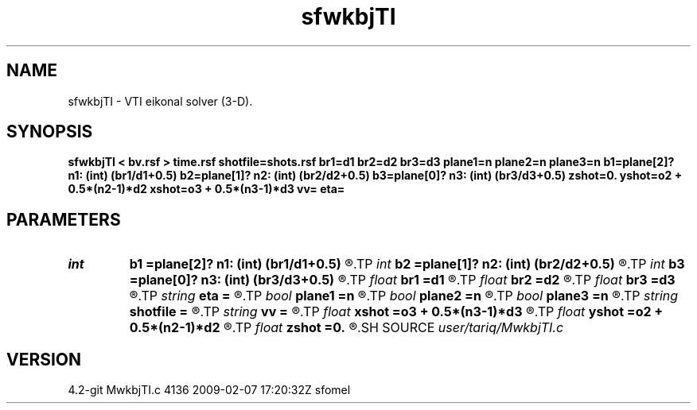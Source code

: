 .TH sfwkbjTI 1  "APRIL 2023" Madagascar "Madagascar Manuals"
.SH NAME
sfwkbjTI \- VTI eikonal solver (3-D). 
.SH SYNOPSIS
.B sfwkbjTI < bv.rsf > time.rsf shotfile=shots.rsf br1=d1 br2=d2 br3=d3 plane1=n plane2=n plane3=n b1=plane[2]? n1: (int) (br1/d1+0.5) b2=plane[1]? n2: (int) (br2/d2+0.5) b3=plane[0]? n3: (int) (br3/d3+0.5) zshot=0. yshot=o2 + 0.5*(n2-1)*d2 xshot=o3 + 0.5*(n3-1)*d3 vv= eta=
.SH PARAMETERS
.PD 0
.TP
.I int    
.B b1
.B =plane[2]? n1: (int) (br1/d1+0.5)
.R  
.TP
.I int    
.B b2
.B =plane[1]? n2: (int) (br2/d2+0.5)
.R  
.TP
.I int    
.B b3
.B =plane[0]? n3: (int) (br3/d3+0.5)
.R  	Constant-velocity box around the source (in samples)
.TP
.I float  
.B br1
.B =d1
.R  
.TP
.I float  
.B br2
.B =d2
.R  
.TP
.I float  
.B br3
.B =d3
.R  	Constant-velocity box around the source (in physical dimensions)
.TP
.I string 
.B eta
.B =
.R  
.TP
.I bool   
.B plane1
.B =n
.R  [y/n]
.TP
.I bool   
.B plane2
.B =n
.R  [y/n]
.TP
.I bool   
.B plane3
.B =n
.R  [y/n]	plane-wave source
.TP
.I string 
.B shotfile
.B =
.R  	File with shot locations (n2=number of shots, n1=3) (auxiliary input file name)
.TP
.I string 
.B vv
.B =
.R  
.TP
.I float  
.B xshot
.B =o3 + 0.5*(n3-1)*d3
.R  
.TP
.I float  
.B yshot
.B =o2 + 0.5*(n2-1)*d2
.R  
.TP
.I float  
.B zshot
.B =0.
.R  	Shot location (used if no shotfile)
.SH SOURCE
.I user/tariq/MwkbjTI.c
.SH VERSION
4.2-git MwkbjTI.c 4136 2009-02-07 17:20:32Z sfomel
